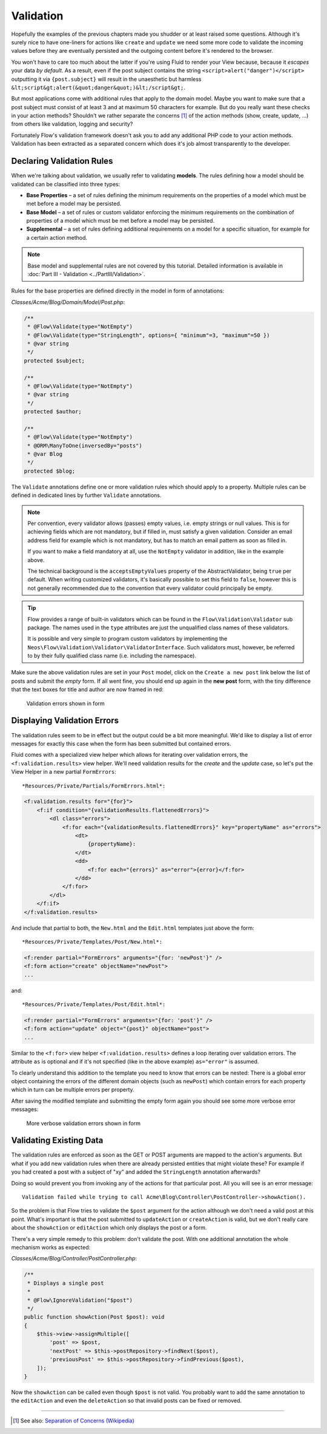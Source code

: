 ==========
Validation
==========

Hopefully the examples of the previous chapters made you shudder or at least
raised some questions. Although it's surely nice to have one-liners for actions
like ``create`` and ``update`` we need some more code to validate the incoming
values before they are eventually persisted and the outgoing content before it's
rendered to the browser.

You won't have to care too much about the latter if you're using Fluid to render
your View because, because it *escapes* your data *by default*.
As a result, even if the post subject contains the string
``<script>alert("danger")</script>`` outputting it via ``{post.subject}`` will
result in the unaesthetic but harmless
``&lt;script&gt;alert(&quot;danger&quot;)&lt;/script&gt;``.

But most applications come with additional rules that apply to the domain model.
Maybe you want to make sure that a post subject must consist of at least 3 and
at maximum 50 characters for example.
But do you really want these checks in your action methods? Shouldn't we
rather separate the concerns [#]_ of the action methods (show, create,
update, ...) from others like validation, logging and security?

Fortunately Flow's validation framework doesn't ask you to add any additional
PHP code to your action methods. Validation has been extracted as a separated
concern which does it's job almost transparently to the developer.

Declaring Validation Rules
==========================

When we're talking about validation, we usually refer to validating **models**.
The rules defining how a model should be validated can be classified into
three types:

-   **Base Properties** – a set of rules defining the minimum requirements
    on the properties of a model which must be met before a model may
    be persisted.
-   **Base Model** – a set of rules or custom validator enforcing the
    minimum requirements on the combination of properties of a model which
    must be met before a model may be persisted.
-   **Supplemental** – a set of rules defining additional requirements on
    a model for a specific situation, for example for a certain
    action method.

.. note::
    Base model and supplemental rules are not covered by this tutorial.
    Detailed information is available in :doc:`Part III - Validation <../PartIII/Validation>`.

Rules for the base properties are defined directly in the model in form
of annotations:

*Classes/Acme/Blog/Domain/Model/Post.php*:

.. code-block:: php

    /**
     * @Flow\Validate(type="NotEmpty")
     * @Flow\Validate(type="StringLength", options={ "minimum"=3, "maximum"=50 })
     * @var string
     */
    protected $subject;

    /**
     * @Flow\Validate(type="NotEmpty")
     * @var string
     */
    protected $author;

    /**
     * @Flow\Validate(type="NotEmpty")
     * @ORM\ManyToOne(inversedBy="posts")
     * @var Blog
     */
    protected $blog;

The ``Validate`` annotations define one or more validation rules which should apply to a
property. Multiple rules can be defined in dedicated lines by further ``Validate``
annotations.

.. note::
    Per convention, every validator allows (passes) empty values, i.e. empty strings or
    null values. This is for achieving fields which are not mandatory, but if filled in,
    must satisfy a given validation. Consider an email address field for example which
    is not mandatory, but has to match an email pattern as soon as filled in.

    If you want to make a field mandatory at all, use the ``NotEmpty`` validator in addition,
    like in the example above.

    The technical background is the ``acceptsEmptyValues`` property of the AbstractValidator,
    being ``true`` per default. When writing customized validators, it's basically possible
    to set this field to ``false``, however this is not generally recommended due to the convention
    that every validator could principally be empty.

.. tip::
    Flow provides a range of built-in validators which can be found in the
    ``Flow\Validation\Validator`` sub package. The names used in the
    ``type`` attributes are just the unqualified class names of these validators.

    It is possible and very simple to program custom validators by implementing
    the ``Neos\Flow\Validation\Validator\ValidatorInterface``.
    Such validators must, however, be referred to by their fully qualified
    class name (i.e. including the namespace).

Make sure the above validation rules are set in your ``Post`` model, click on the
``Create a new post`` link below the list of posts and submit the *empty* form. If all went fine,
you should end up again in the **new post** form, with the tiny difference
that the text boxes for title and author are now framed in red:

.. figure:: Images/CreateNewPostValidationError1.png
    :alt: Validation errors shown in form
    :class: screenshot-detail

    Validation errors shown in form

Displaying Validation Errors
============================

The validation rules seem to be in effect but the output could be a bit more
meaningful. We'd like to display a list of error messages for exactly this case when
the form has been submitted but contained errors.

Fluid comes with a specialized view helper which allows for iterating over
validation errors, the ``<f:validation.results>`` view helper.
We'll need validation results for the *create* and the *update* case, so let's put the
View Helper in a new partial ``FormErrors``::

*Resources/Private/Partials/FormErrors.html*:

.. code-block:: html

    <f:validation.results for="{for}">
        <f:if condition="{validationResults.flattenedErrors}">
            <dl class="errors">
                <f:for each="{validationResults.flattenedErrors}" key="propertyName" as="errors">
                    <dt>
                        {propertyName}:
                    </dt>
                    <dd>
                        <f:for each="{errors}" as="error">{error}</f:for>
                    </dd>
                </f:for>
            </dl>
        </f:if>
    </f:validation.results>

And include that partial to both, the ``New.html`` and the ``Edit.html`` templates just above the
form::

*Resources/Private/Templates/Post/New.html*:

.. code-block:: html

    <f:render partial="FormErrors" arguments="{for: 'newPost'}" />
    <f:form action="create" objectName="newPost">
    ...

and::

*Resources/Private/Templates/Post/Edit.html*:

.. code-block:: html

    <f:render partial="FormErrors" arguments="{for: 'post'}" />
    <f:form action="update" object="{post}" objectName="post">
    ...

Similar to the ``<f:for>`` view helper ``<f:validation.results>`` defines a loop
iterating over validation errors. The attribute ``as`` is optional and if it's
not specified (like in the above example) ``as="error"`` is assumed.

To clearly understand this addition to the template you need to know that
errors can be nested: There is a global error object containing the errors of
the different domain objects (such as ``newPost``) which contain errors for
each property which in turn can be multiple errors per property.

After saving the modified template and submitting the empty form again you
should see some more verbose error messages:

.. figure:: Images/CreateNewPostValidationError2.png
    :alt: More verbose validation errors shown in form
    :class: screenshot-detail

    More verbose validation errors shown in form

Validating Existing Data
========================

The validation rules are enforced as soon as the GET or POST arguments are mapped to the action's arguments.
But what if you add new validation rules when there are already persisted entities that might violate these?
For example if you had created a post with a subject of "xy" and added the ``StringLength`` annotation
afterwards?

Doing so would prevent you from invoking any of the actions for that particular post.
All you will see is an error message::

    Validation failed while trying to call Acme\Blog\Controller\PostController->showAction().


So the problem is that Flow tries to validate the ``$post`` argument for the
action although we don't need a valid post at this point.
What's important is that the post submitted to ``updateAction`` or ``createAction`` is
valid, but we don't really care about the ``showAction`` or ``editAction`` which only displays the post or a form.

There's a very simple remedy to this problem: don't validate the post. With one
additional annotation the whole mechanism works as expected:

*Classes/Acme/Blog/Controller/PostController.php*:

.. code-block:: php

    /**
     * Displays a single post
     *
     * @Flow\IgnoreValidation("$post")
     */
    public function showAction(Post $post): void
    {
        $this->view->assignMultiple([
            'post' => $post,
            'nextPost' => $this->postRepository->findNext($post),
            'previousPost' => $this->postRepository->findPrevious($post),
        ]);
    }


Now the ``showAction`` can be called even though ``$post`` is not valid.
You probably want to add the same annotation to the ``editAction`` and even the ``deleteAction`` so that
invalid posts can be fixed or removed.

-----

.. [#]  See also: `Separation of Concerns (Wikipedia)
        <http://en.wikipedia.org/wiki/Separation_of_concerns>`_
